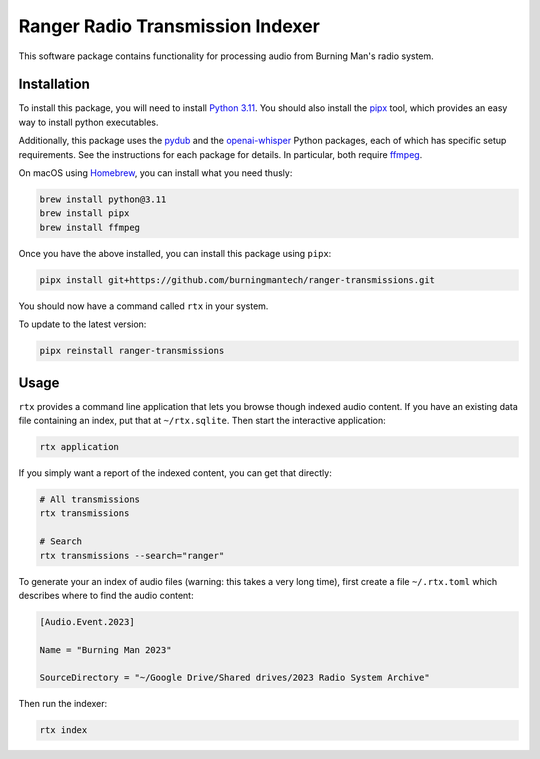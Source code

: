 Ranger Radio Transmission Indexer
=================================

.. image:: https://github.com/burningmantech/ranger-transmissions/workflows/CI%2fCD/badge.svg
    :target: https://github.com/burningmantech/ranger-transmissions/actions
    :alt: Build Status

This software package contains functionality for processing audio from Burning Man's radio system.


Installation
------------

To install this package, you will need to install `Python 3.11`_.
You should also install the `pipx`_ tool, which provides an easy way to install python executables.

Additionally, this package uses the `pydub`_ and the `openai-whisper`_ Python packages, each of which has specific setup requirements.
See the instructions for each package for details.
In particular, both require `ffmpeg`_.

On macOS using `Homebrew`_, you can install what you need thusly:

.. code-block:: console

    brew install python@3.11
    brew install pipx
    brew install ffmpeg

Once you have the above installed, you can install this package using ``pipx``:

.. code-block:: console

    pipx install git+https://github.com/burningmantech/ranger-transmissions.git

You should now have a command called ``rtx`` in your system.

To update to the latest version:

.. code-block:: console

    pipx reinstall ranger-transmissions


Usage
-----

``rtx`` provides a command line application that lets you browse though indexed audio content.
If you have an existing data file containing an index, put that at ``~/rtx.sqlite``.
Then start the interactive application:

.. code-block:: console

    rtx application

If you simply want a report of the indexed content, you can get that directly:

.. code-block:: console

    # All transmissions
    rtx transmissions

    # Search
    rtx transmissions --search="ranger"

To generate your an index of audio files (warning: this takes a very long time), first create a file ``~/.rtx.toml`` which describes where to find the audio content:

.. code-block:: console

    [Audio.Event.2023]

    Name = "Burning Man 2023"

    SourceDirectory = "~/Google Drive/Shared drives/2023 Radio System Archive"

Then run the indexer:

.. code-block:: console

    rtx index


.. _Homebrew: https://brew.sh
.. _ffmpeg: https://ffmpeg.org
.. _openai-whisper: https://github.com/openai/whisper
.. _Python 3.11: https://www.python.org/downloads/release/python-3116/
.. _pipx: https://pypa.github.io/pipx/
.. _pydub: https://github.com/jiaaro/pydub/

